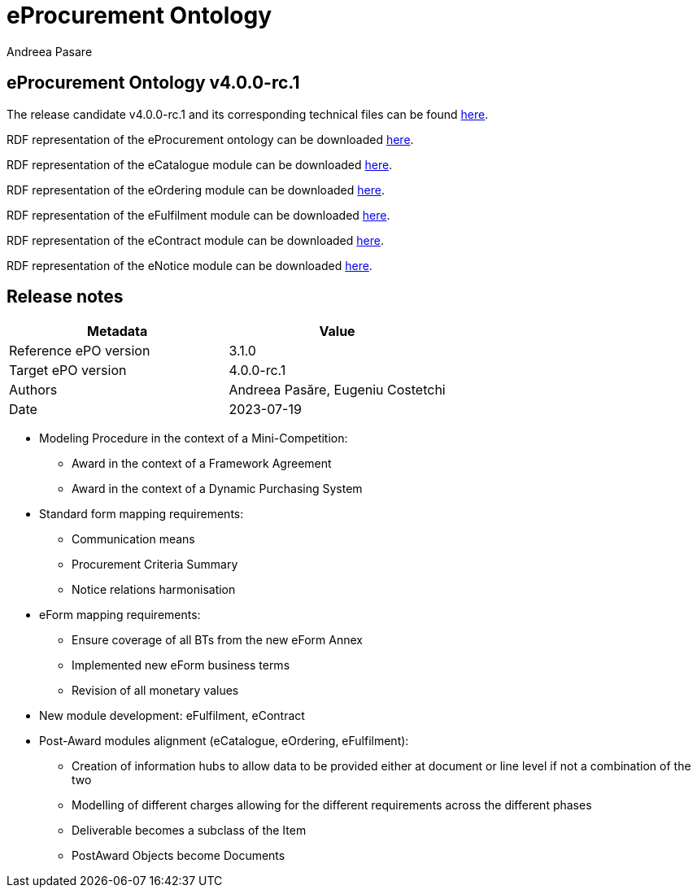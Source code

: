 :doctitle: eProcurement Ontology
:doccode: epo-v4.0.0-rc.1-prod-002
:author: Andreea Pasare
:authoremail:
:docdate: July 2023

== *eProcurement Ontology v4.0.0-rc.1*

The release candidate v4.0.0-rc.1 and its corresponding technical files can be found link:https://github.com/OP-TED/ePO/tree/v4.0.0-rc.1[here].

RDF representation of the eProcurement ontology can be downloaded link:https://github.com/OP-TED/ePO/tree/v4.0.0-rc.1/implementation/ePO[here].

RDF representation of the eCatalogue module can be downloaded link:https://github.com/OP-TED/ePO/tree/v4.0.0-rc.1/implementation/eCatalogue[here].

RDF representation of the eOrdering module can be downloaded link:https://github.com/OP-TED/ePO/tree/v4.0.0-rc.1/implementation/eOrdering[here].

RDF representation of the eFulfilment module can be downloaded link:https://github.com/OP-TED/ePO/tree/v4.0.0-rc.1/implementation/eNotice[here].

RDF representation of the eContract module can be downloaded link:https://github.com/OP-TED/ePO/tree/v4.0.0-rc.1/implementation/eNotice[here].

RDF representation of the eNotice module can be downloaded link:https://github.com/OP-TED/ePO/tree/v4.0.0-rc.1/implementation/eNotice[here].

== Release notes

|===
|*Metadata*|*Value*

|Reference ePO version|3.1.0
|Target ePO version|4.0.0-rc.1
|Authors|Andreea Pasăre, Eugeniu Costetchi
|Date|2023-07-19
|===

* Modeling Procedure in the context of a Mini-Competition:
** Award in the context of a Framework Agreement
** Award in the context of a Dynamic Purchasing System

* Standard form mapping requirements:
** Communication means
** Procurement Criteria Summary
** Notice relations harmonisation

* eForm mapping requirements:
** Ensure coverage of all BTs from the new eForm Annex
** Implemented new eForm business terms
** Revision of all monetary values

* New module development: eFulfilment, eContract

* Post-Award modules alignment (eCatalogue, eOrdering, eFulfilment):
** Creation of information hubs to allow data to be provided either at document or line level if not a combination of the two
** Modelling of different charges allowing for the different requirements across the different phases
** Deliverable becomes a subclass of the Item
** PostAward Objects become Documents